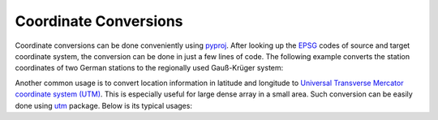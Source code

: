 ======================
Coordinate Conversions
======================

Coordinate conversions can be done conveniently using `pyproj`_. After looking
up the `EPSG`_ codes of source and target coordinate system, the conversion can
be done in just a few lines of code. The following example converts the station
coordinates of two German stations to the regionally used Gauß-Krüger system:

.. doctest::

    >>> import pyproj
    >>> lat = [49.6919, 48.1629]
    >>> lon = [11.2217, 11.2752]
    >>> proj_wgs84 = pyproj.Proj(init="epsg:4326")
    >>> proj_gk4 = pyproj.Proj(init="epsg:31468")
    >>> x, y = pyproj.transform(proj_wgs84, proj_gk4, lon, lat)
    >>> print(x)
    [4443947.179347951, 4446185.667319892]
    >>> print(y)
    [5506428.401023342, 5336354.054996853]

.. _`pyproj`: https://pypi.python.org/pypi/pyproj
.. _`EPSG`: https://www.epsg-registry.org/


Another common usage is to convert location information in latitude and
longitude to `Universal Transverse Mercator coordinate system (UTM)`_. This is
especially useful for large dense array in a small area. Such conversion can
be easily done using `utm`_ package. Below is its typical usages:

.. doctest::

    >>> import utm
    >>> utm.from_latlon(51.2, 7.5)
    (395201.3103811303, 5673135.241182375, 32, 'U')
    >>> utm.to_latlon(340000, 5710000, 32, 'U')
    (51.51852098408468, 6.693872395145327)


.. _`Universal Transverse Mercator coordinate system (UTM)`: https://enwikipedia.org/wiki/Universal_Transverse_Mercator_coordinate_system
.. _`utm`: https://pypi.python.org/pypi/utm
